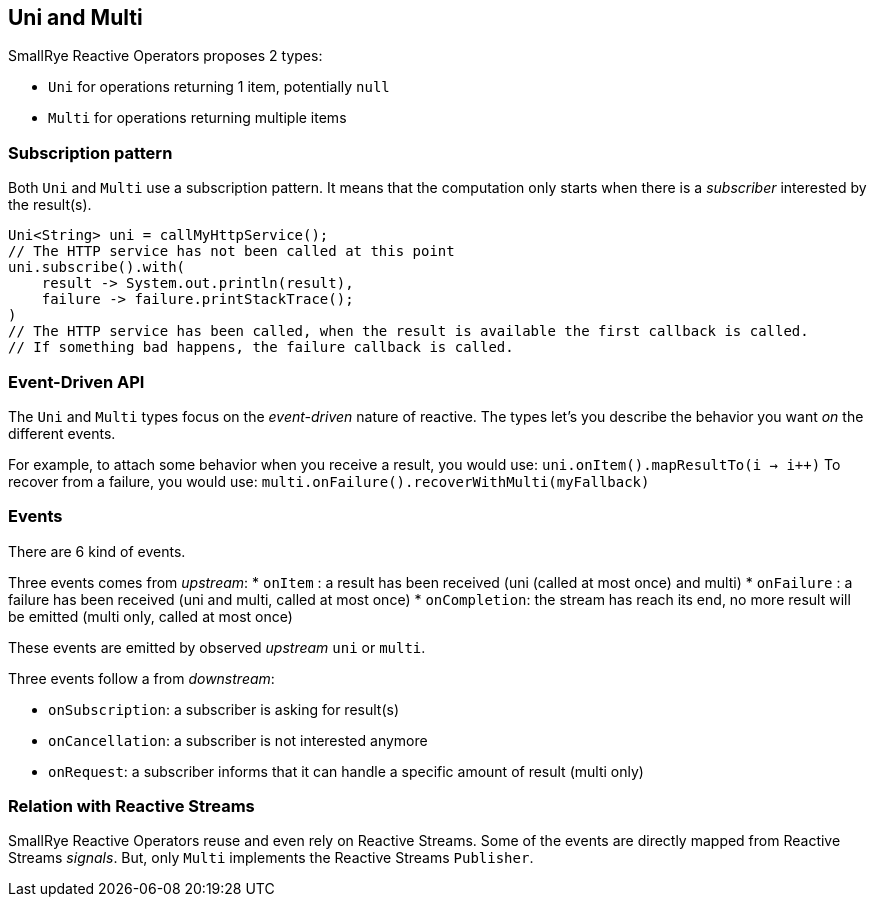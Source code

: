 == Uni and Multi

SmallRye Reactive Operators proposes 2 types:

* `Uni` for operations returning 1 item, potentially `null`
* `Multi` for operations returning multiple items

=== Subscription pattern

Both `Uni` and `Multi` use a subscription pattern.
It means that the computation only starts when there is a _subscriber_ interested by the result(s).

[upstream, java]
----
Uni<String> uni = callMyHttpService();
// The HTTP service has not been called at this point
uni.subscribe().with(
    result -> System.out.println(result),
    failure -> failure.printStackTrace();
)
// The HTTP service has been called, when the result is available the first callback is called.
// If something bad happens, the failure callback is called.
----

=== Event-Driven API

The `Uni` and `Multi` types focus on the _event-driven_ nature of reactive.
The types let's you describe the behavior you want _on_ the different events.

For example, to attach some behavior when you receive a result, you would use: `uni.onItem().mapResultTo(i -> i++)`
To recover from a failure, you would use: `multi.onFailure().recoverWithMulti(myFallback)`

=== Events

There are 6 kind of events.

Three events comes from _upstream_:
* `onItem` : a result has been received (uni (called at most once) and multi)
* `onFailure` : a failure has been received (uni and multi, called at most once)
* `onCompletion`: the stream has reach its end, no more result will be emitted (multi only, called at most once)

These events are emitted by observed _upstream_ `uni` or `multi`.

Three events follow a from _downstream_:

* `onSubscription`: a subscriber is asking for result(s)
* `onCancellation`: a subscriber is not interested anymore
* `onRequest`: a subscriber informs that it can handle a specific amount of result (multi only)

=== Relation with Reactive Streams

SmallRye Reactive Operators reuse and even rely on Reactive Streams.
Some of the events are directly mapped from Reactive Streams _signals_.
But, only `Multi` implements the Reactive Streams `Publisher`.
